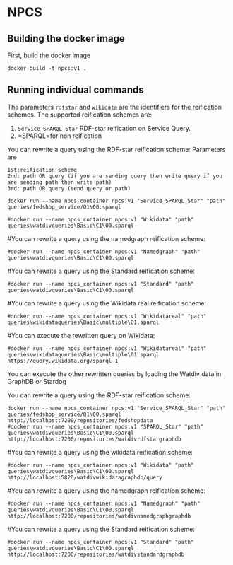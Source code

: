 
* NPCS

** Building the docker image

First, build the docker image

#+BEGIN_SRC
docker build -t npcs:v1 .
#+END_SRC


** Running individual commands

The parameters =rdfstar= and =wikidata= are the identifiers for the
reification schemes. The supported reification schemes are:

1. =Service_SPARQL_Star= RDF-star reification on Service Query.
2. =SPARQL=for non reification


You can rewrite a query using the RDF-star reification scheme:
Parameters are 
#+BEGIN_SRC
1st:reification scheme 
2nd: path OR query (if you are sending query then write query if you are sending path then write path)
3rd: path OR query (send query or path)
#+END_SRC
#+BEGIN_SRC
docker run --name npcs_container npcs:v1 "Service_SPARQL_Star" "path" queries/fedshop_service/Q1\00.sparql
#+END_SRC

#+You can rewrite a query using the wikidata reification scheme:

#+BEGIN_SRC
#docker run --name npcs_container npcs:v1 "Wikidata" "path" queries\watdivqueries\Basic\C1\00.sparql
#+END_SRC

#You can rewrite a query using the namedgraph reification scheme:

#+BEGIN_SRC
#docker run --name npcs_container npcs:v1 "Namedgraph" "path" queries\watdivqueries\Basic\C1\00.sparql
#+END_SRC

#You can rewrite a query using the Standard reification scheme:

#+BEGIN_SRC
#docker run --name npcs_container npcs:v1 "Standard" "path" queries\watdivqueries\Basic\C1\00.sparql
#+END_SRC

#You can rewrite a query using the Wikidata real reification scheme:

#+BEGIN_SRC
#docker run --name npcs_container npcs:v1 "Wikidatareal" "path" queries\wikidataqueries\Basic\multiple\01.sparql
#+END_SRC



#You can execute the rewritten query on Wikidata:

#+BEGIN_SRC
#docker run --name npcs_container npcs:v1 "Wikidatareal" "path" queries\wikidataqueries\Basic\multiple\01.sparql https://query.wikidata.org/sparql 1
#+END_SRC

You can execute the other rewritten queries by loading the Watdiv data in GraphDB or Stardog

You can rewrite a query using the RDF-star reification scheme:

#+BEGIN_SRC
docker run --name npcs_container npcs:v1 "Service_SPARQL_Star" "path" queries/fedshop_service/Q1\00.sparql http://localhost:7200/repositories/fedshopdata                    
#docker run --name npcs_container npcs:v1 "SPARQL_Star" "path" queries\watdivqueries\Basic\C1\00.sparql http://localhost:7200/repositories/watdivrdfstargraphdb
#+END_SRC

#You can rewrite a query using the wikidata reification scheme:

#+BEGIN_SRC
#docker run --name npcs_container npcs:v1 "Wikidata" "path" queries\watdivqueries\Basic\C1\00.sparql http://localhost:5820/watdivwikidatagraphdb/query
#+END_SRC

#You can rewrite a query using the namedgraph reification scheme:

#+BEGIN_SRC
#docker run --name npcs_container npcs:v1 "Namedgraph" "path" queries\watdivqueries\Basic\C1\00.sparql http://localhost:7200/repositories/watdivnamedgraphgraphdb
#+END_SRC

#You can rewrite a query using the Standard reification scheme:

#+BEGIN_SRC
#docker run --name npcs_container npcs:v1 "Standard" "path" queries\watdivqueries\Basic\C1\00.sparql  http://localhost:7200/repositories/watdivstandardgraphdb
#+END_SRC




